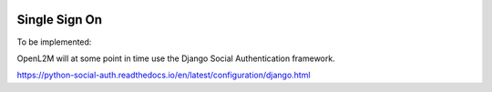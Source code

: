 .. image:: ../_static/openl2m_logo.png

==============
Single Sign On
==============

To be implemented:

OpenL2M will at some point in time use the Django Social Authentication framework.

https://python-social-auth.readthedocs.io/en/latest/configuration/django.html

